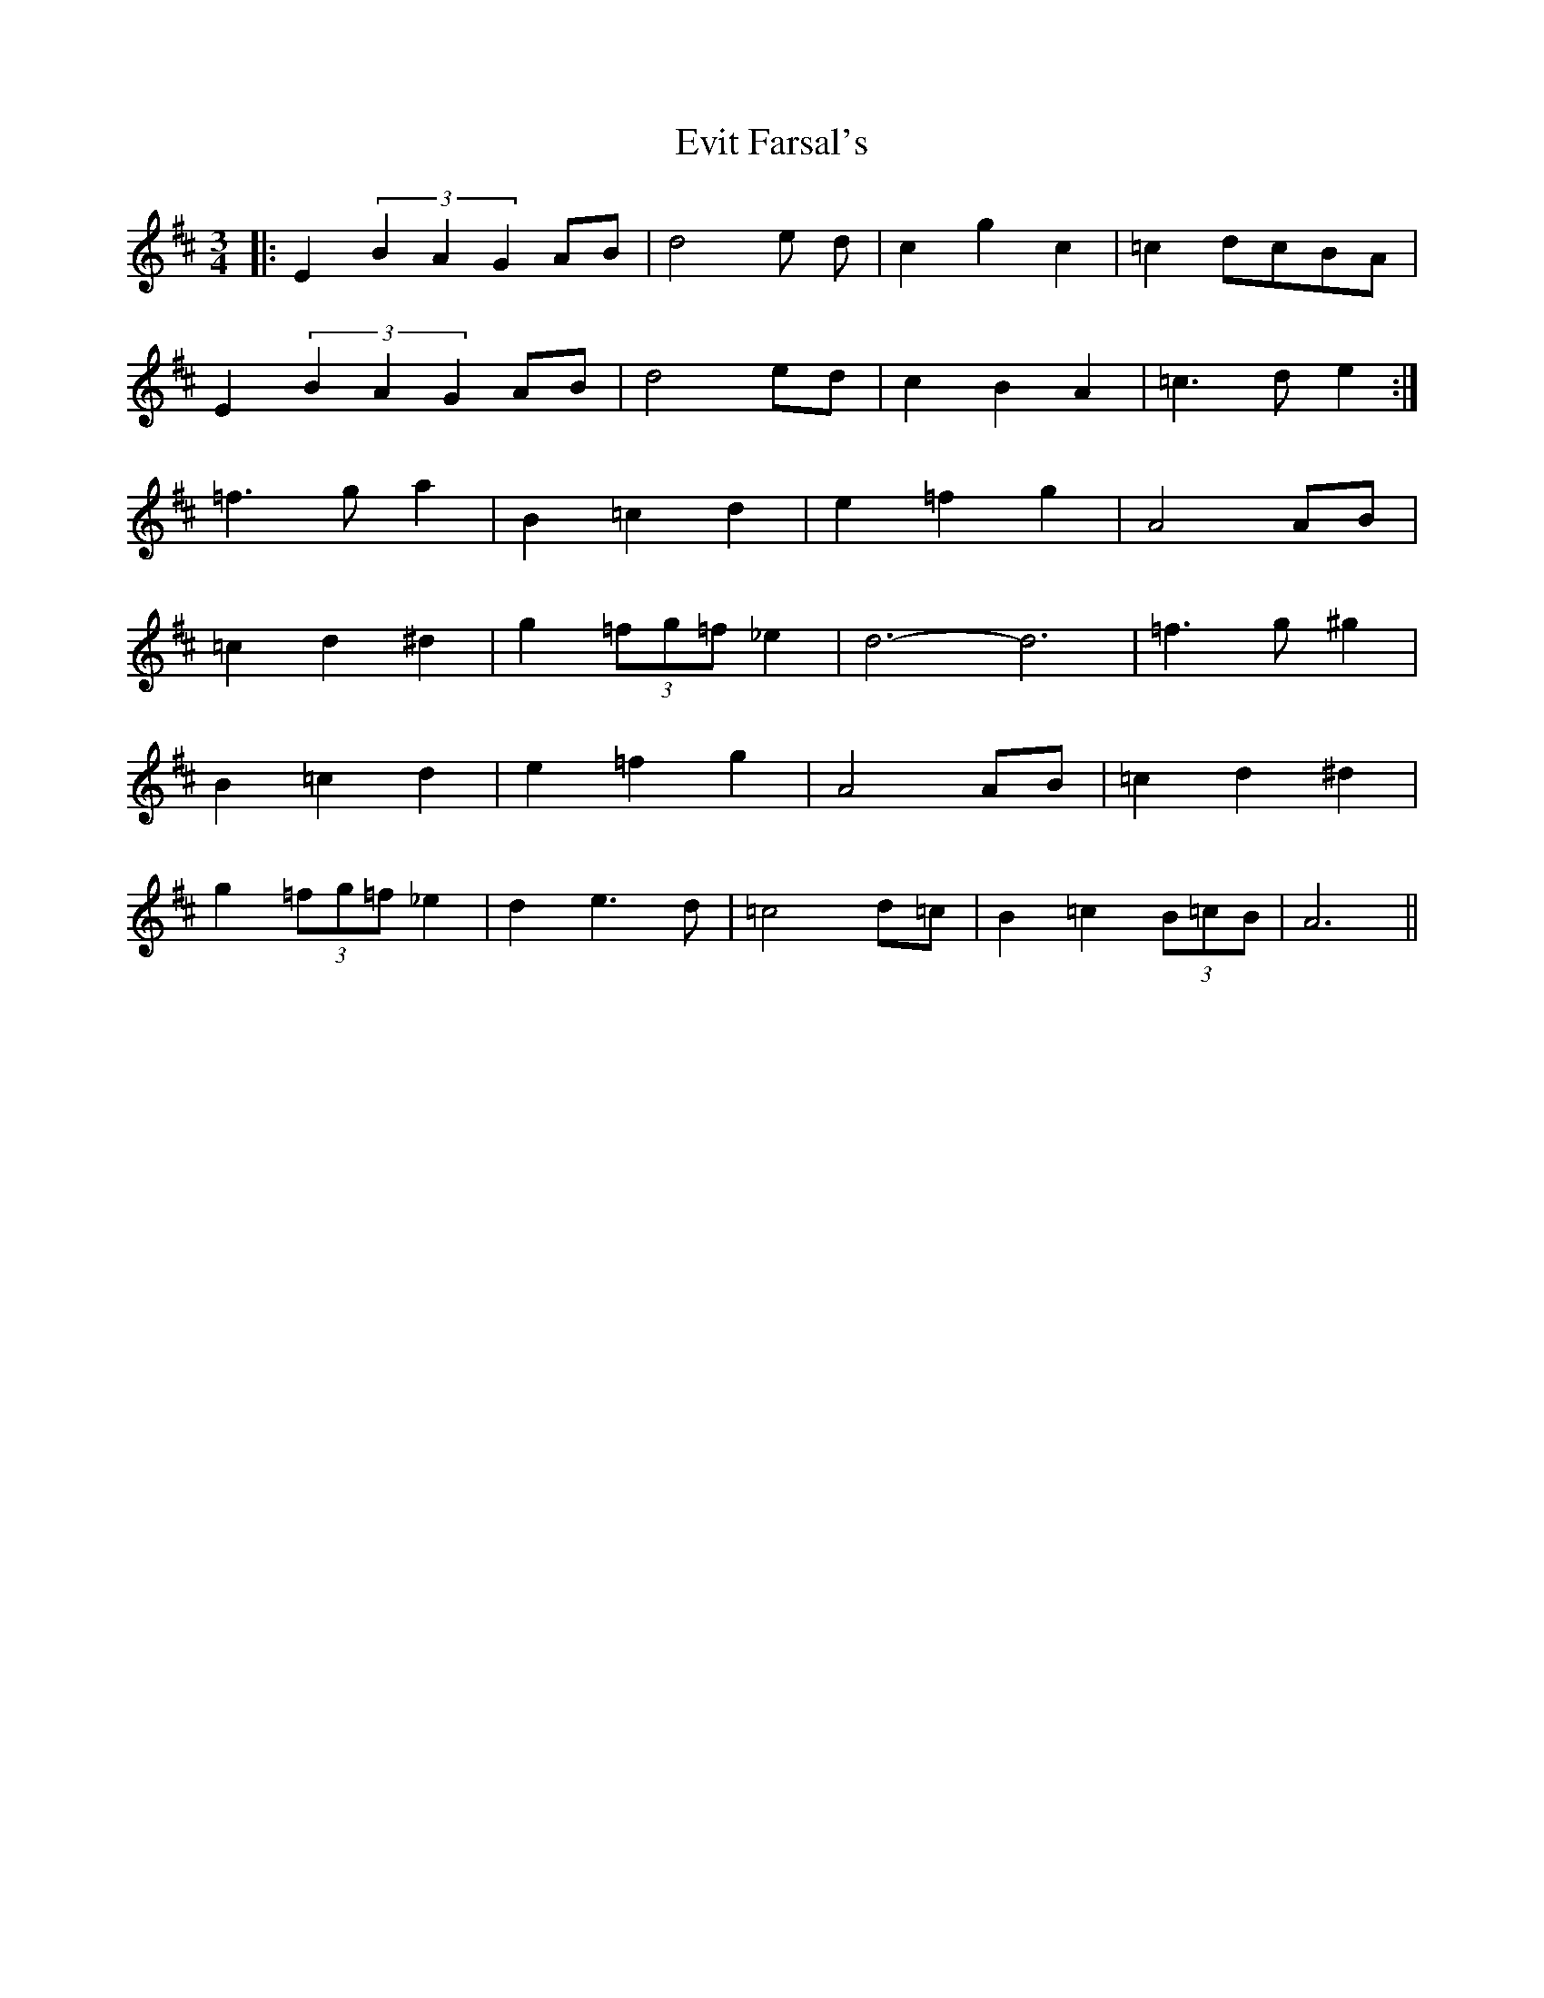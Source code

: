 X: 2
T: Evit Farsal's
Z: emelinebel
S: https://thesession.org/tunes/7185#setting18734
R: waltz
M: 3/4
L: 1/8
K: Edor
|:E2 (3B2A2G2 AB|d4 e d |c2 g2 c2|=c2 dcBA|E2 (3B2A2G2 AB|d4ed|c2B2A2|=c3de2:|=f3ga2|B2=c2d2|e2=f2g2|A4AB|=c2d2^d2|g2(3=fg=f_e2|d6-d6|=f3g ^g2|B2=c2d2|e2=f2g2|A4AB|=c2d2^d2|g2(3=fg=f_e2|d2e3d|=c4d=c|B2=c2(3B=cB|A6||
